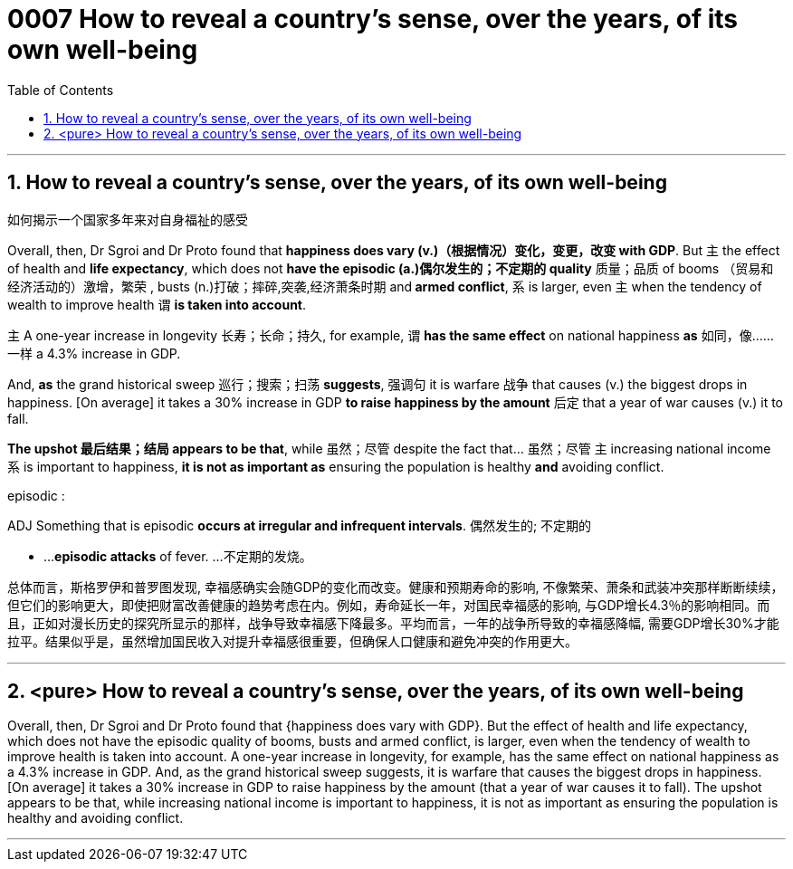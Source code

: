 

= 0007 How to reveal a country’s sense, over the years, of its own well-being
:toc: left
:toclevels: 3
:sectnums:

'''


== How to reveal a country’s sense, over the years, of its own well-being

如何揭示一个国家多年来对自身福祉的感受


Overall, then, Dr Sgroi and Dr Proto found that *happiness does vary (v.)（根据情况）变化，变更，改变  with GDP*. But 主 the effect of health and *life expectancy*, which does not *have the episodic (a.)偶尔发生的；不定期的 quality* 质量；品质 of booms （贸易和经济活动的）激增，繁荣 , busts (n.)打破；摔碎,突袭,经济萧条时期  and** armed conflict**, 系 is larger, even 主 when the tendency of wealth to improve health 谓 *is taken into account*.

主 A one-year increase in longevity 长寿；长命；持久, for example, 谓 *has the same effect* on national happiness *as* 如同，像……一样 a 4.3% increase in GDP.

And, *as* the grand historical sweep 巡行；搜索；扫荡 *suggests*, 强调句 it is warfare 战争 that causes (v.) the biggest drops in happiness. [On average] it takes a 30% increase in GDP *to raise happiness by the amount* 后定 that a year of war causes (v.) it to fall.

*The upshot 最后结果；结局 appears to be that*, while 虽然；尽管 despite the fact that…​ 虽然；尽管 主 increasing national income 系 is important to happiness, *it is not as important as* ensuring the population is healthy *and* avoiding conflict.


====
.episodic :
ADJ Something that is episodic *occurs at irregular and infrequent intervals*. 偶然发生的; 不定期的

-  ...*episodic attacks* of fever. ...不定期的发烧。


总体而言，斯格罗伊和普罗图发现, 幸福感确实会随GDP的变化而改变。健康和预期寿命的影响, 不像繁荣、萧条和武装冲突那样断断续续，但它们的影响更大，即使把财富改善健康的趋势考虑在内。例如，寿命延长一年，对国民幸福感的影响, 与GDP增长4.3％的影响相同。而且，正如对漫长历史的探究所显示的那样，战争导致幸福感下降最多。平均而言，一年的战争所导致的幸福感降幅, 需要GDP增长30%才能拉平。结果似乎是，虽然增加国民收入对提升幸福感很重要，但确保人口健康和避免冲突的作用更大。
====


'''



== <pure> How to reveal a country’s sense, over the years, of its own well-being


Overall, then, Dr Sgroi and Dr Proto found that {happiness does vary with GDP}. But  the effect of health and life expectancy, which does not have the episodic quality of booms, busts and armed conflict, is larger, even when  the tendency of wealth to improve health is taken into account.  A one-year increase in longevity, for example,  has [underline]#the same# effect on national happiness [underline]#as# a 4.3% increase in GDP. And, as the grand historical sweep suggests, it is warfare that causes the biggest drops in happiness. [On average] it takes a 30% increase in GDP to raise happiness by the amount (that a year of war causes it to fall). The upshot appears to be that, while increasing national income is important to happiness, it is not as important as ensuring the population is healthy and avoiding conflict.

'''

